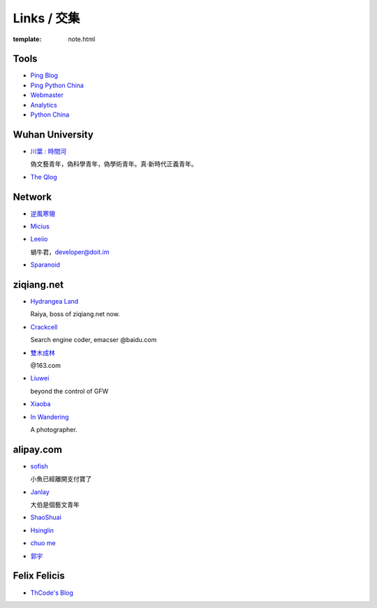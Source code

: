 Links / 交集
============

:template: note.html

Tools
--------

+ `Ping Blog <http://blogsearch.google.com/ping?url=http://lepture.com/archive/>`_

+ `Ping Python China <http://blogsearch.google.com/ping?url=http://python-china.org/feed>`_

+ `Webmaster <https://www.google.com/webmasters/tools/home>`_

+ `Analytics <https://www.google.com/analytics/settings/home>`_

+ `Python China <http://python-china.org>`_


Wuhan University
-----------------

+ `川葉 : 時間河 <http://riverslee.com>`_

  偽文藝青年，偽科學青年，偽學術青年。真·新時代正義青年。

+ `The Qlog <http://imquyi.com>`_



Network
-----------

+ `逆風寒翎 <http://www.niphanin.net>`_

+ `Micius <http://micius.org/>`_

+ `Leeiio <http://leeiio.me>`_

  蝸牛君，developer@doit.im

+ `Sparanoid <http://sparanoid.com/>`_

ziqiang.net
------------

+ `Hydrangea Land <http://traicyer.me>`_

  Raiya, boss of ziqiang.net now.

+ `Crackcell <http://blog.crackcell.com>`_

  Search engine coder, emacser @baidu.com

+ `雙木成林 <http://blog.linluxiang.info>`_

  @163.com

+ `Liuwei <http://blog.liuw.name>`_

  beyond the control of GFW

+ `Xiaoba <http://xiaoba.me>`_

+ `In Wandering <http://xiaoyuann.me/>`_

  A photographer.


alipay.com
-----------
+ `sofish <http://sofish.de>`_

  小魚已經離開支付寶了

+ `Janlay <http://janlay.com>`_

  大伯是個藝文青年

+ `ShaoShuai <http://shaoshuai.me>`_

+ `Hsinglin <http://blog.hsinglin.com>`_

+ `chuo me <http://chuo.me>`_

+ `郭宇 <http://guoyu.me/>`_


Felix Felicis
--------------

- `ThCode's Blog <http://blog.thcode.com>`_

